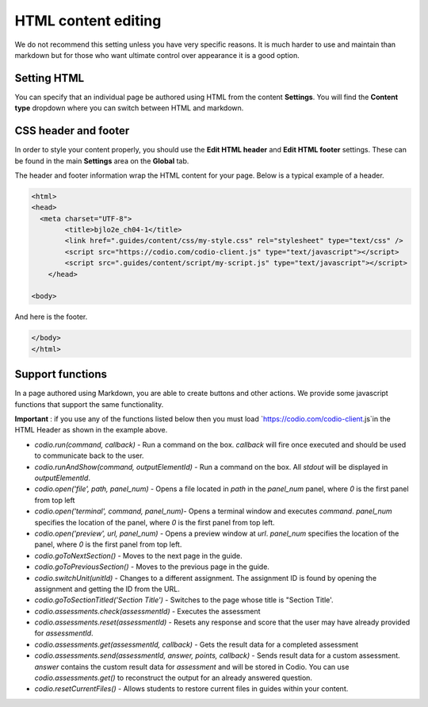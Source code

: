 .. meta::
   :description: HTML Content Editing

.. _html_content:
   
HTML content editing
====================
We do not recommend this setting unless you have very specific reasons. It is much harder to use and maintain than markdown but for those who want ultimate control over appearance it is a good option.

Setting HTML
************
You can specify that an individual page be authored using HTML from the content **Settings**. You will find the **Content type** dropdown where you can switch between HTML and markdown.

CSS header and footer
*********************
In order to style your content properly, you should use the **Edit HTML header** and **Edit HTML footer** settings. These can be found in the main **Settings** area on the **Global** tab.

The header and footer information wrap the HTML content for your page. Below is a typical example of a header.

.. code:: html

    <html>
    <head>
      <meta charset="UTF-8">
            <title>bjlo2e_ch04-1</title>
            <link href=".guides/content/css/my-style.css" rel="stylesheet" type="text/css" />
            <script src="https://codio.com/codio-client.js" type="text/javascript"></script>
            <script src=".guides/content/script/my-script.js" type="text/javascript"></script>
        </head>

    <body>


And here is the footer.

.. code:: html

    </body>
    </html>


Support functions
*****************
In a page authored using Markdown, you are able to create buttons and other actions. We provide some javascript functions that support the same functionality.

**Important** : if you use any of the functions listed below then you must load `https://codio.com/codio-client.js`in the HTML Header as shown in the example above.


- `codio.run(command, callback)` - Run a command on the box. `callback` will fire once executed and should be used to communicate back to the user.
- `codio.runAndShow(command, outputElementId)` - Run a command on the box. All `stdout` will be displayed in `outputElementId`.
- `codio.open('file', path, panel_num)` - Opens a file located in `path` in the `panel_num` panel, where `0` is the first panel from top left
- `codio.open('terminal', command, panel_num)`-  Opens a terminal window and executes `command`. `panel_num` specifies the location of the panel, where `0` is the first panel from top left.
- `codio.open('preview', url, panel_num)` - Opens a preview window at `url`. `panel_num` specifies the location of the panel, where `0` is the first panel from top left.
- `codio.goToNextSection()` - Moves to the next page in the guide.
- `codio.goToPreviousSection()` - Moves to the previous page in the guide.
- `codio.switchUnit(unitId)` - Changes to a different assignment. The assignment ID is found by opening the assignment and getting the ID from the URL.
- `codio.goToSectionTitled('Section Title')` - Switches to the page whose title is "Section Title'.
- `codio.assessments.check(assessmentId)` - Executes the assessment
- `codio.assessments.reset(assessmentId)` - Resets any response and score that the user may have already provided for `assessmentId`.
- `codio.assessments.get(assessmentId, callback)` - Gets the result data for a completed assessment
- `codio.assessments.send(assessmentId, answer, points, callback)` - Sends result data for a custom assessment. `answer` contains the custom result data for `assessment` and will be stored in Codio. You can use `codio.assessments.get()` to reconstruct the output for an already answered question.
- `codio.resetCurrentFiles()` - Allows students to restore current files in guides within your content.

